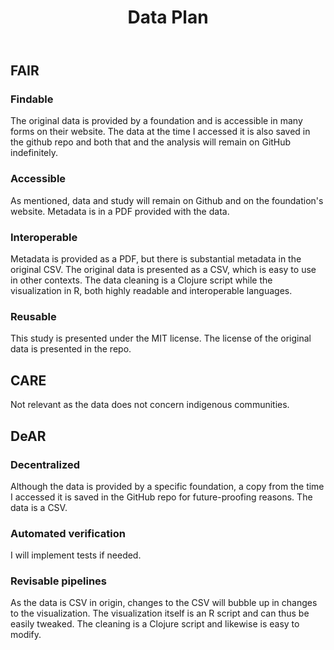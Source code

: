#+title: Data Plan


** FAIR
*** Findable
The original data is provided by a foundation and is accessible in many forms on their website. The data at the time I accessed it is also saved in the github repo and both that and the analysis will remain on GitHub indefinitely.
*** Accessible
As mentioned, data and study will remain on Github and on the foundation's website. Metadata is in a PDF provided with the data.
*** Interoperable
Metadata is provided as a PDF, but there is substantial metadata in the original CSV. The original data is presented as a CSV, which is easy to use in other contexts. The data cleaning is a Clojure script while the visualization in R, both highly readable and interoperable languages.
*** Reusable
This study is presented under the MIT license. The license of the original data is presented in the repo.
** CARE
Not relevant as the data does not concern indigenous communities.
** DeAR
*** Decentralized
Although the data is provided by a specific foundation, a copy from the time I accessed it is saved in the GitHub repo for future-proofing reasons. The data is a CSV.
*** Automated verification
I will implement tests if needed.
*** Revisable pipelines
As the data is CSV in origin, changes to the CSV will bubble up in changes to the visualization. The visualization itself is an R script and can thus be easily tweaked. The cleaning is a Clojure script and likewise is easy to modify.
